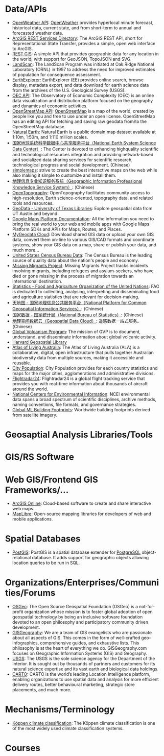 * Data/APIs
- [[https://openweathermap.org/api][OpenWeather API]]: [[https://openweathermap.org][OpenWeather]] provides hyperlocal minute forecast, historical data, current state, and from short-term to annual and forecasted weather data.
- [[https://maps3.arcgisonline.com/arcgis/rest/services][ArcGIS REST Services Directory]]: The ArcGIS REST API, short for Representational State Transfer, provides a simple, open web interface to ArcGIS.
- [[https://restgis.com][REST GIS]]: A simple API that provides geographic data for any location in the world, with support for GeoJSON, TopoJSON and SVG.
- [[https://landscan.ornl.gov][LandScan]]: The LandScan Program was initiated at Oak Ridge National Laboratory (ORNL) in 1997 to address the need for improved estimates of population for consequence assessment.
- [[https://earthexplorer.usgs.gov][EarthExplorer]]: EarthExplorer (EE) provides online search, browse display, metadata export, and data download for earth science data from the archives of the U.S. Geological Survey (USGS).
- [[https://oec.world/en/resources/documentation][OEC API]]: The Observatory of Economic Complexity (OEC) is an online data visualization and distribution platform focused on the geography and dynamics of economic activities.
- [[https://wiki.openstreetmap.org/wiki/API][OpenStreetMap API]]: [[https://www.openstreetmap.org][OpenStreetMap]] is a map of the world, created by people like you and free to use under an open license. OpenStreetMap has an editing API for fetching and saving raw geodata from/to the OpenStreetMap database.
- [[https://www.naturalearthdata.com][Natural Earth]]: Natural Earth is a public domain map dataset available at 1:10m, 1:50m, and 1:110 million scales.
- [[http://www.geodata.cn][国家地球系统科学数据中心共享服务平台（National Earth System Science Data Center）]]: The Center is devoted to enhancing highquality scientific and technological resources integration and providing network-based and socialized data sharing services for scientific research, technological progress and social development. (Chinese)
- [[https://simplemaps.com][simplemaps]]: strive to create the best interactive maps on the web while also making it simple to customize and install them.
- [[http://kmap.ckcest.cn][地理信息专业知识服务系统（Geographic Information Professional Knowledge Service System）]]: (Chinese)
- [[https://opentopography.org/developers][OpenTopography]]: OpenTopography facilitates community access to high-resolution, Earth science-oriented, topography data, and related tools and resources.
- [[https://geodata.lib.utexas.edu][GeoData - University of Texas Libraries]]: Explore geospatial data from UT Austin and beyond.
- [[https://developers.google.com/maps/documentation][Google Maps Platform Documentation]]: All the information you need to bring the real world to your web and mobile apps with Google Maps Platform SDKs and APIs for Maps, Routes, and Places.
- [[https://mygeodata.cloud][MyGeodata Cloud]]: Download shared GIS data or upload your own GIS data, convert them on-line to various GIS/CAD formats and coordinate systems, show your GIS data on a map, share or publish your data, and much more...
- [[https://data.census.gov/][United States Census Bureau Data]]: The Census Bureau is the leading source of quality data about the nation's people and economy.
- [[https://missingmigrants.iom.int/data][Missing Migrants Project]]: Missing Migrants Project tracks incidents involving migrants, including refugees and asylum-seekers, who have died or gone missing in the process of migration towards an international destination.
- [[https://www.fao.org/statistics][Statistics - Food and Agriculture Organization of the United Nations]]: FAO is dedicated to collecting, analysing, interpreting and disseminating food and agriculture statistics that are relevant for decision-making.
- [[https://www.tianditu.gov.cn][天地图 - 国家地理信息公共服务平台（National Platform for Common Geospatial Information Services）]]: (Chinese)
- [[https://data.stats.gov.cn/index.htm][国家数据 - 国家统计局（National Bureau of Statistics）]]: (Chinese)
- [[http://www.gscloud.cn][地理空间数据云（Geospatial Data Cloud）]]: 遥感数据一站式服务。(Chinese)
- [[https://volcano.si.edu/database/webservices.cfm][Global Volcanism Program]]: The mission of GVP is to document, understand, and disseminate information about global volcanic activity.
- [[https://hgl.harvard.edu][Harvard Geospatial Library]]
- [[https://collections.ala.org.au/datasets][Atlas of Living Australia]]: The Atlas of Living Australia (ALA) is a collaborative, digital, open infrastructure that pulls together Australian biodiversity data from multiple sources, making it accessible and reusable.
- [[http://www.citypopulation.de][City Population]]: City Population provides for each country statistics and maps for the major cities, agglomerations and administrative divisions.
- [[https://www.flightradar24.com/data][Flightradar24]]: Flightradar24 is a global flight tracking service that provides you with real-time information about thousands of aircraft around the world.
- [[https://www.ncei.noaa.gov/access][National Centers for Environmental Information]]: NCEI environmental data spans a broad spectrum of scientific disciplines, archive methods, naming conventions, file formats, and governance strategies.
- [[https://github.com/microsoft/GlobalMLBuildingFootprints][Global ML Building Footprints]]: Worldwide building footprints derived from satellite imagery.
* Geosaptial Analysis Libraries/Tools
* GIS/RS Software
* Web GIS/Frontend GIS Frameworks/...
- [[https://www.esri.com/en-us/arcgis/products/arcgis-online/overview][ArcGIS Online]]: Cloud-based software to create and share interactive web maps.
- [[https://maplibre.org][MapLibre]]: Open-source mapping libraries for developers of web and mobile applications.
* Spatial Databases
- [[https://postgis.net][PostGIS]]: PostGIS is a spatial database extender for [[https://postgresql.org/][PostgreSQL]] object-relational database. It adds support for geographic objects allowing location queries to be run in SQL.
* Organizations/Enterprises/Communities/Forums
- [[https://www.osgeo.org][OSGeo]]: The Open Source Geospatial Foundation (OSGeo) is a not-for-profit organization whose mission is to foster global adoption of open geospatial technology by being an inclusive software foundation devoted to an open philosophy and participatory community driven development.
- [[https://gisgeography.com][GISGeography]]: We are a team of GIS evangelists who are passionate about all aspects of GIS. This comes in the form of well-crafted geo-infographics, comprehensive guides, and exhaustive lists. This philosophy is at the heart of everything we do. GISGeography.com focuses on Geographic Information Systems (GIS) and Geography.
- [[https://www.usgs.gov][USGS]]: The USGS is the sole science agency for the Department of the Interior. It is sought out by thousands of partners and customers for its natural science expertise and its vast earth and biological data holdings.
- [[https://carto.com][CARTO]]: CARTO is the world’s leading Location Intelligence platform, enabling organizations to use spatial data and analysis for more efficient delivery routes, better behavioural marketing, strategic store placements, and much more.
* Mechanisms/Terminology
- [[https://en.wikipedia.org/wiki/K%C3%B6ppen_climate_classification][Köppen climate classification]]: The Köppen climate classification is one of the most widely used climate classification systems.
* Courses
